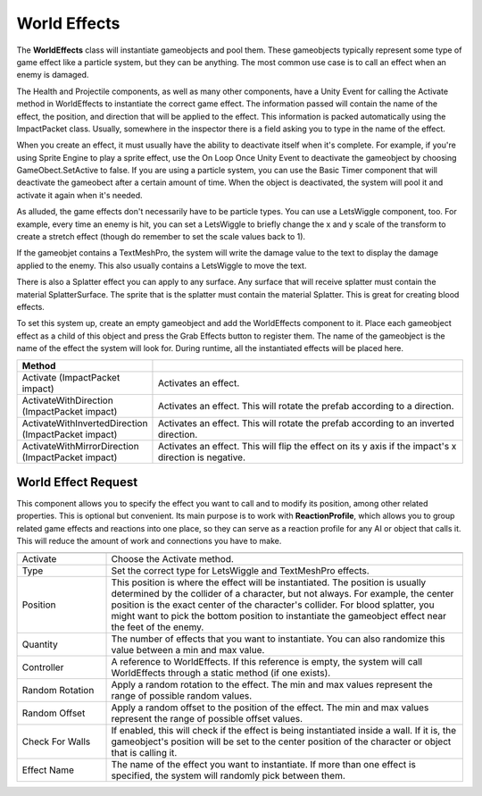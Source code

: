 World Effects
+++++++++++++

The **WorldEffects** class will instantiate gameobjects and pool them. These gameobjects 
typically represent some type of game effect like a particle system, but they can be anything. The most 
common use case is to call an effect when an enemy is damaged.

The Health and Projectile components, as well as many other components, have a Unity Event
for calling the Activate method in WorldEffects to instantiate the correct game effect. The information passed will contain
the name of the effect, the position, and direction that will be applied to the effect. This information
is packed automatically using the ImpactPacket class. Usually, somewhere in the inspector there is a field asking you to type in the 
name of the effect.

When you create an effect, it must usually have the ability to deactivate itself when it's complete. For example,
if you're using Sprite Engine to play a sprite effect, use the On Loop Once Unity Event to deactivate the 
gameobject by choosing GameObect.SetActive to false. If you are using a particle system, you can use the 
Basic Timer component that will deactivate the gameobect after a certain amount of time. When the object is 
deactivated, the system will pool it and activate it again when it's needed.

As alluded, the game effects don't necessarily have to be particle types. You can use a LetsWiggle component, too.
For example, every time an enemy is hit, you can set a LetsWiggle to briefly change the x and y scale of the 
transform to create a stretch effect (though do remember to set the scale values back to 1). 

If the gameobjet contains a TextMeshPro, the system will write the damage value to the text to display 
the damage applied to the enemy. This also usually contains a LetsWiggle to move the text.

There is also a Splatter effect you can apply to any surface. Any surface that will receive splatter must contain the 
material SplatterSurface. The sprite that is the splatter must contain the material Splatter. This is great for 
creating blood effects.

To set this system up, create an empty gameobject and add the WorldEffects component to it. Place
each gameobject effect as a child of this object and press the Grab Effects button to register them. The name of the 
gameobject is the name of the effect the system will look for. During runtime, all the instantiated effects will 
be placed here.

.. list-table::
   :widths: 25 100
   :header-rows: 1

   * - Method
     - 

   * - Activate (ImpactPacket impact)
     - Activates an effect. 

   * - ActivateWithDirection (ImpactPacket impact)
     - Activates an effect. This will rotate the prefab according to a direction. 

   * - ActivateWithInvertedDirection (ImpactPacket impact)
     - Activates an effect. This will rotate the prefab according to an inverted direction.

   * - ActivateWithMirrorDirection (ImpactPacket impact)
     - Activates an effect. This will flip the effect on its y axis if the impact's x direction is negative.

World Effect Request
====================

This component allows you to specify the effect you want to call and to modify its position, among other related properties. 
This is optional but convenient. Its main purpose is to work with **ReactionProfile**, which
allows you to group related game effects and reactions into one place, so they can serve as a reaction profile for any AI or object that calls it. This will 
reduce the amount of work and connections you have to make.

.. list-table::
   :widths: 25 100
   :header-rows: 1

   * - 
     - 

   * - Activate
     - Choose the Activate method.

   * - Type
     - Set the correct type for LetsWiggle and TextMeshPro effects. 

   * - Position
     - This position is where the effect will be instantiated. The position is usually determined by the collider of a character, but not always.
       For example, the center position is the exact center of the character's collider. For blood splatter, you might want to pick the bottom position 
       to instantiate the gameobject effect near the feet of the enemy.

   * - Quantity
     - The number of effects that you want to instantiate. You can also randomize this value between a min and max value.

   * - Controller
     - A reference to WorldEffects. If this reference is empty, the system will call WorldEffects through a static method (if one exists).

   * - Random Rotation
     - Apply a random rotation to the effect. The min and max values represent the range of possible random values.

   * - Random Offset
     - Apply a random offset to the position of the effect. The min and max values represent the range of possible offset values.

   * - Check For Walls
     - If enabled, this will check if the effect is being instantiated inside a wall. If it is, the gameobject's position will
       be set to the center position of the character or object that is calling it.
       
   * - Effect Name
     - The name of the effect you want to instantiate. If more than one effect is specified, the system will randomly pick between them. 